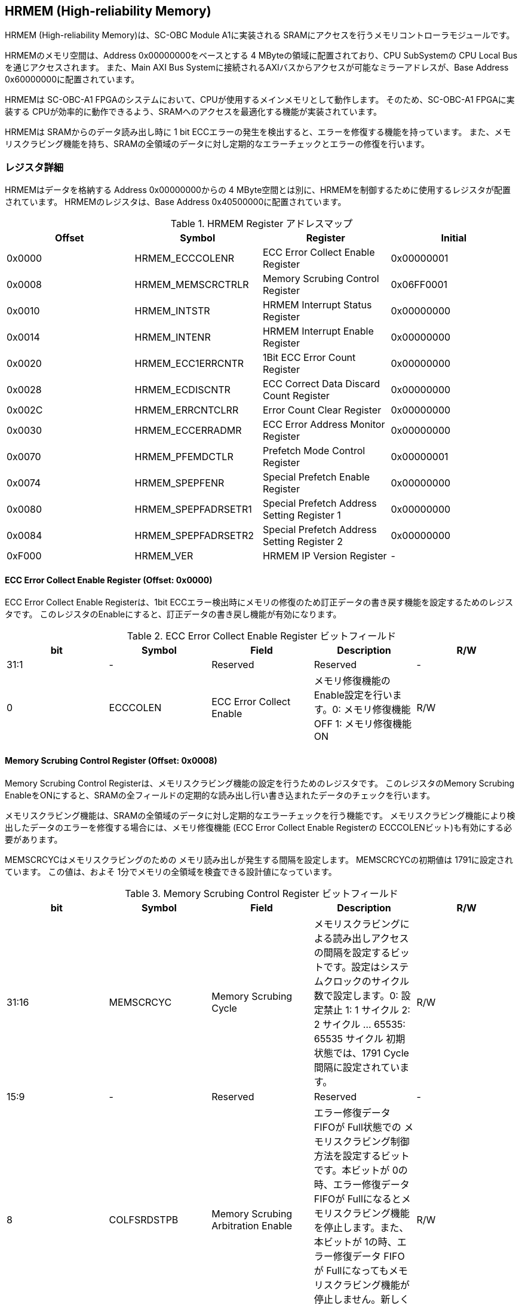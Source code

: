 == HRMEM (High-reliability Memory)

HRMEM (High-reliability Memory)は、SC-OBC Module A1に実装される
SRAMにアクセスを行うメモリコントローラモジュールです。

HRMEMのメモリ空間は、Address 0x00000000をベースとする 4
MByteの領域に配置されており、CPU SubSystemの CPU Local
Busを通じアクセスされます。 また、Main AXI Bus
Systemに接続されるAXIバスからアクセスが可能なミラーアドレスが、Base
Address 0x60000000に配置されています。

HRMEMは SC-OBC-A1
FPGAのシステムにおいて、CPUが使用するメインメモリとして動作します。
そのため、SC-OBC-A1 FPGAに実装する
CPUが効率的に動作できるよう、SRAMへのアクセスを最適化する機能が実装されています。

HRMEMは SRAMからのデータ読み出し時に 1 bit
ECCエラーの発生を検出すると、エラーを修復する機能を持っています。
また、メモリスクラビング機能を持ち、SRAMの全領域のデータに対し定期的なエラーチェックとエラーの修復を行います。

=== レジスタ詳細

HRMEMはデータを格納する Address 0x00000000からの 4
MByte空間とは別に、HRMEMを制御するために使用するレジスタが配置されています。
HRMEMのレジスタは、Base Address 0x40500000に配置されています。

.HRMEM Register アドレスマップ
[cols=",,,",options="header",]
|===
|Offset |Symbol              |Register                                    |Initial
|0x0000 |HRMEM_ECCCOLENR     |ECC Error Collect Enable Register           |0x00000001
|0x0008 |HRMEM_MEMSCRCTRLR   |Memory Scrubing Control Register            |0x06FF0001
|0x0010 |HRMEM_INTSTR        |HRMEM Interrupt Status Register             |0x00000000
|0x0014 |HRMEM_INTENR        |HRMEM Interrupt Enable Register             |0x00000000
|0x0020 |HRMEM_ECC1ERRCNTR   |1Bit ECC Error Count Register               |0x00000000
|0x0028 |HRMEM_ECDISCNTR     |ECC Correct Data Discard Count Register     |0x00000000
|0x002C |HRMEM_ERRCNTCLRR    |Error Count Clear Register                  |0x00000000
|0x0030 |HRMEM_ECCERRADMR    |ECC Error Address Monitor Register          |0x00000000
|0x0070 |HRMEM_PFEMDCTLR     |Prefetch Mode Control Register              |0x00000001
|0x0074 |HRMEM_SPEPFENR      |Special Prefetch Enable Register            |0x00000000
|0x0080 |HRMEM_SPEPFADRSETR1 |Special Prefetch Address Setting Register 1 |0x00000000
|0x0084 |HRMEM_SPEPFADRSETR2 |Special Prefetch Address Setting Register 2 |0x00000000
|0xF000 |HRMEM_VER           |HRMEM IP Version Register                   |-
|===

==== ECC Error Collect Enable Register (Offset: 0x0000)

ECC Error Collect Enable Registerは、1bit
ECCエラー検出時にメモリの修復のため訂正データの書き戻す機能を設定するためのレジスタです。
このレジスタのEnableにすると、訂正データの書き戻し機能が有効になります。

.ECC Error Collect Enable Register ビットフィールド
[cols=",,,,",options="header",]
|===
|bit |Symbol |Field |Description |R/W
|31:1 |- |Reserved |Reserved |-

|0 |ECCCOLEN |ECC Error Collect Enable
|メモリ修復機能のEnable設定を行います。0: メモリ修復機能 OFF 1:
メモリ修復機能 ON |R/W
|===

==== Memory Scrubing Control Register (Offset: 0x0008)

Memory Scrubing Control
Registerは、メモリスクラビング機能の設定を行うためのレジスタです。
このレジスタのMemory Scrubing
EnableをONにすると、SRAMの全フィールドの定期的な読み出し行い書き込まれたデータのチェックを行います。

メモリスクラビング機能は、SRAMの全領域のデータに対し定期的なエラーチェックを行う機能です。
メモリスクラビング機能により検出したデータのエラーを修復する場合には、メモリ修復機能
(ECC Error Collect Enable Registerの
ECCCOLENビット)も有効にする必要があります。

MEMSCRCYCはメモリスクラビングのための
メモリ読み出しが発生する間隔を設定します。 MEMSCRCYCの初期値は
1791に設定されています。 この値は、およそ
1分でメモリの全領域を検査できる設計値になっています。

.Memory Scrubing Control Register ビットフィールド
[cols=",,,,",options="header",]
|===
|bit |Symbol |Field |Description |R/W
|31:16 |MEMSCRCYC |Memory Scrubing Cycle
|メモリスクラビングによる読み出しアクセスの間隔を設定するビットです。設定はシステムクロックのサイクル数で設定します。0:
設定禁止 1: 1 サイクル 2: 2 サイクル … 65535: 65535 サイクル
初期状態では、1791 Cycle間隔に設定されています。 |R/W

|15:9 |- |Reserved |Reserved |-

|8 |COLFSRDSTPB |Memory Scrubing Arbitration Enable |エラー修復データ
FIFOが Full状態での
メモリスクラビング制御方法を設定するビットです。本ビットが
0の時、エラー修復データ FIFOが
Fullになるとメモリスクラビング機能を停止します。また、本ビットが
1の時、エラー修復データ FIFOが
Fullになってもメモリスクラビング機能が停止しません。新しく検出したエラーの修復データは破棄します。
|R/W

|7:1 |- |Reserved |Reserved |-

|0 |MEMSCRBEN |Memory Scrubing Enable |メモリスクラビング機能の
Enable設定を行います。0: メモリスクラビング機能 OFF 1:
メモリスクラビング機能 ON |R/W
|===

==== HRMEM Interrupt Status Register (Offset: 0x0010)

HRMEM Interrupt Status
Registerは、HRMEMの割り込みステータスレジスタです。
それぞれのビットは"1"をセットすると、割り込みをクリアする事ができます。

.HRMEM Interrupt Status Register ビットフィールド
[cols=",,,,",options="header",]
|===
|bit |Symbol |Field |Description |R/W
|31:18 |- |Reserved |Reserved |-

|17 |ATRDE1ERR |Auto Read Access 1bit ECC Error
|メモリスクラビング機能により SRAMの読み出しアクセスが行われた時に、1
bit ECC
Errorを検出すると本ビットが"1"にセットされます。E1ERRINTビットの割り込みクリアを行うことで、本ビットの状態もクリアされます。
|RO

|16 |BUSRDE1ERR |AHB/AXI Bus Read Access 1bit ECC Error |AHB/AXI
Busからのリードアクセスが行われた時に、1 bit ECC
Errorを検出すると本ビットが"1"にセットされます。E1ERRINTビットの割り込みクリアを行うことで、本ビットの状態もクリアされます。
|RO

|15:9 |- |Reserved |Reserved |-

|8 |ECDISINT |ECC Correct Data Discard |1 bit
ECCエラー検出時、エラー修復データを破棄すると本ビットが
"1"にセットされます。 |R/WC

|7:1 |- |Reserved |Reserved |-

|0 |E1ERRINT |1bit ECC Error |1 bit ECC
Errorを検出すると本ビットが"1"にセットされます。 |R/WC
|===

==== HRMEM Interrupt Enable Register (Offset: 0x0014)

HRMEM Interrupt Enable
Registerは、HRMEMの動作において発生した割り込みイベントを割り込み出力信号に通知するか設定するためのレジスタです。

.HRMEM Interrupt Enable Register ビットフィールド
[cols=",,,,",options="header",]
|===
|bit |Symbol |Field |Description |R/W
|31:9 |- |Reserved |Reserved |-

|8 |ECDISINTENB |ECC Correct Data Discard Enable
|ECDISINTイベントが発生した時に割り込み信号を発生させるかどうかを設定します。
|R/W

|7:1 |- |Reserved |Reserved |R/W

|0 |E1ERRINTENB |1bit ECC Error Enable
|E1ERRINTイベントが発生した時に割り込み信号を発生させるかどうかを設定します。
|R/W
|===

==== 1Bit ECC Error Count Register (Offset: 0x0020)

1Bit ECC Error Count Registerは、1Bit
ECCエラー検出回数を示すレジスタです。 1 Bit
ECCエラーを検出するたびに該当するカウンターをインクリメントします。

カウンターが上限である 0xFFFFに達すると停止します。
このカウンターのクリアは、Error Count Clear Registerによって行います。

.1Bit ECC Error Count Register ビットフィールド
[cols=",,,,",options="header",]
|===
|bit |Symbol |Field |Description |R/W
|31:16 |ATRDE1ERRCNT |Auto Read Access 1bit ECC Error Counter
|メモリスクラビング機能による 読み出しアクセスが行われた時に検出した 1
bit ECCエラーの検出回数を読み出すためのフィールドです。 |RO

|15:0 |BUSRDE1ERRCNT |AHB/AXI Bus Read Access 1bit ECC Error Counter
|AHB/AXI Busよりリードアクセスが行われた時に検出した 1 bit
ECCエラーの検出回数を読み出すためのフィールドです。 |RO
|===

==== ECC Correct Data Discard Count Register (Offset: 0x0028)

ECC Correct Data Discard Count
Registerは、エラー修復データの破棄回数を表示するカウンターレジスタです。
エラー修復データを破棄するたびに、本カウンターをインクリメントします。

カウンターが上限である 0xFFFFに達すると停止します。
このカウンターのクリアは、Error Count Clear Registerによって行います。

.ECC Correct Data Discard Count Register ビットフィールド
[cols=",,,,",options="header",]
|===
|bit |Symbol |Field |Description |R/W
|31:16 |- |Reserved |Reserved |-

|15:0 |ECDISCNT |ECC Correct Data Discard Counter
|エラー修復データを破棄した回数を読み出すためのフィールドです。 |RO
|===

==== Error Count Clear Register (Offset: 0x002C)

Error Count Clear Registerは、1 Bit ECC Errorカウンター、ECC Correct
Data Discardカウンターをクリアするためのレジスタです。

.Error Count Clear Register ビットフィールド
[cols=",,,,",options="header",]
|===
|bit |Symbol |Field |Description |R/W
|31:1 |- |Reserved |Reserved |-

|0 |ECNTCLR |Error Count Clear |1 Bit ECC Errorカウンター、ECC Correct
Data Discardカウンターをクリアするためのビットです。本ビットを
1にセットすると、1 Bit ECC Errorカウンター、ECC Correct Data
Discardカウンターをクリアする事ができます。本ビットの
0の書き込みは何も影響しません。 |WO
|===

==== ECC Error Address Monitor Register (Offset: 0x0030)

ECC Error Address Monitor Registerは、ECC
Errorを検出したアドレスを表示するためのレジスタです。

最後にECC Errorを検出したSRAMのアドレスが表示されます。 AHB/AXI
Busからのリードアクセスが バス幅の 32 bitに対し
Unalignedだった場合でも、32 bit境界のアドレスが表示されます。 また、AXI
Busからの読み出しにおいて、ECC Errorを検出した場合、ミラーアドレスである
0x60xxxxxxではなく、メモリの実アドレスである
0x00xxxxxxのアドレスで表示されます。

.ECC Error Address Monitor Register ビットフィールド
[cols=",,,,",options="header",]
|===
|bit |Symbol |Field |Description |R/W
|31:22 |- |Reserved |Reserved |-

|21:0 |ECCERRADR |ECC Error Address |1Bit ECC
Errorを検出したアドレスを示します。 |RO
|===

==== Prefetch Mode Control Register (Offset: 0x0070)

Prefetch Mode Control
Registerは、Prefetch機能を設定するためのレジスタです。

Prefetch機能が有効の場合は、PFMDCTLビットの設定により
Prefetchの対象として設定されている要因のリードアクセスが発生すると
SRAMから Prefetch Bufferにデータを先読みします。 Prefetch
Bufferへのデータの先読みは、リードアクセスが発生したアドレスから 8
word境界までのデータを格納します。 Prefetchされたアドレス範囲に
Prefetchの対象として設定されているリードアクセスがあった場合
SRAMへのデータアクセスは行わず Prefetch
Bufferに格納されたデータを返す事でメモリアクセスのパフォーマンスを向上します。

.Prefetch Mode Control Register ビットフィールド
[cols=",,,,",options="header",]
|===
|bit |Symbol |Field |Description |R/W
|31:2 |- |Reserved |Reserved |-

|1:0 |PFMDCTL |Prefetch Mode Control |Prefetch機能を設定します。 bit[0]:
Instruction fetchにおける Prefetch機能の有効/無効設定. bit[1]:
Dataアクセスにおける Prefetch機能の有効/無効設定. 1: 設定有効. 0:
設定無効 |R/W
|===

==== Special Prefetch Enable Register (Offset: 0x0074)

Special Prefetch Enable Registerは、特定のアドレスに対する
Prefetch機能を設定するためのレジスタです。

Special Prefetch Enableビットの設定により、特定のアドレスの
Prefetch機能が有効になっている場合、Prefetchの対象として設定されている要因のリードアクセスにより読み出されるアドレスが、Special
Prefetch Address Setting Registerに設定されている
ベースアドレスと一致した場合、そのアクセスを Prefetch対象と判定します。
Prefetch対象のアクセスが発生した場合、アクセスの発生したアドレスから 8
word境界までのデータを SRAMから Prefetch Bufferに先読みします。
Prefetchされたアドレス範囲にリードアクセスがあった場合
SRAMへのデータアクセスは行わず Prefetch
Bufferに格納されたデータを返す事でメモリアクセスのパフォーマンスを向上します。

Special Pregetch Bufferに格納されたデータは、他のアドレスの
リードアクセスにより更新される事は無く、指定されたアドレスの
Prefetchデータを保持し続ける事ができます。 特定アドレスに対する
Prefetch機能は 2つのベースアドレスを設定する事ができます。

CPUから頻繁に読み出されるアドレスがある場合、この機能を使用するとパフォーマンスを向上させる事ができます。
Prefetch Bufferに格納されているデータに書き込みを行うと、Prefetch
Bufferのデータはフラッシュされてしまうため、書き込みが多く発生するアドレスに
この機能を使用しても効果は少なくなってしまいます。

尚、Prefetch Mode Control Registerの PFMDCTLフィールドが
2'b00に設定されている場合、本レジスタの設定は無効となります。

.Special Prefetch Enable Register ビットフィールド
[cols=",,,,",options="header",]
|===
|bit |Symbol |Field |Description |R/W
|31:2 |- |Reserved |Reserved |-

|1:0 |SPPFENB |Special Prefetch Enable
|専用アドレスのPrefetch機能を設定します。 2b00: Special Prefetch未使用
2b01: Special Prefetch1のみ使用 2b10: Special Prefetch2のみ使用 2b11:
Special Prefetch1/2双方使用 |R/W
|===

==== Special Prefetch Address Setting Register 1 (Offset: 0x0080)

Special Prefetch Address Setting Register 1は、Special Prefetch Buffer
1に Prefetchするアドレスを設定するためのレジスタです。

Special Prefetch Enable Registerの SPPFENB[0]ビットが
1に設定されている場合、本レジスタの設定が有効となります。

.Special Prefetch Address Setting Register 1 ビットフィールド
[cols=",,,,",options="header",]
|===
|bit |Symbol |Field |Description |R/W
|31:22 |- |Reserved |Reserved |-

|21:5 |SPPFADR1 |Special Prefetch Address 1 |Special Prefetch Buffer 1に
Prefetchするデータのベースアドレスを設定します。 |R/W

|4:0 |- |Reserved |Reserved |-
|===

==== Special Prefetch Address Setting Register 2 (Offset: 0x0084)

Special Prefetch Address Setting Register 2は、Special Prefetch Buffer
2に Prefetchするアドレスを設定するためのレジスタです。

Special Prefetch Enable Registerの SPPFENB[1]ビットが
1に設定されている場合、本レジスタの設定が有効となります。

.Special Prefetch Address Setting Register 2 ビットフィールド
[cols=",,,,",options="header",]
|===
|bit |Symbol |Field |Description |R/W
|31:22 |- |Reserved |Reserved |-

|21:5 |SPPFADR2 |Special Prefetch Address 2 |Special Prefetch
Buffer2にPrefetchするデータのベースアドレスを設定します。 |R/W

|4:0 |- |Reserved |Reserved |-
|===

==== HRMEM IP Version Register (Offset: 0xF000)

HRMEM IP Version Registerは、HRMEM IPコアのバージョン管理レジスタです。

.HRMEM IP Version Register ビットフィールド
[cols=",,,,",options="header",]
|===
|bit |Symbol |Field |Description |R/W
|31:24 |HRMEMMAJVER |HRMEM IP Major Version |HRMEMコアのMajor
Versionを示します。 |RO

|23:16 |HRMEMMINVER |HRMEM IP Minor Version |HRMEMコアのMinor
Versionを示します。 |RO

|15:0 |HRMEMPATVER |HRMEM IP Patch Version |HRMEMコアのPatch
Versionを示します。 |RO
|===
